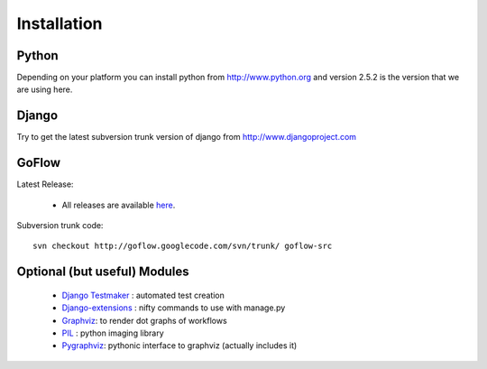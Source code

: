 .. rst3: filename: install.rst

.. _install:

==================
Installation
==================

    
Python
-------
      
Depending on your platform you can install python from http://www.python.org and version 2.5.2 is the version that we are using here.
      

Django
-------
   
Try to get the latest subversion trunk version of django from http://www.djangoproject.com
    
    
GoFlow
-------

Latest Release: 
    
    * All releases are available `here`_.
    
Subversion trunk code::
    
    svn checkout http://goflow.googlecode.com/svn/trunk/ goflow-src
    

  
Optional (but useful) Modules      
-------------------------------

    * `Django Testmaker`_ : automated test creation
    
    * `Django-extensions`_ : nifty commands to use with manage.py

    * `Graphviz`_: to render dot graphs of workflows
    
    * `PIL`_ : python imaging library
    
    * `Pygraphviz`_: pythonic interface to graphviz (actually includes it)



.. _`here` :  http://code.google.com/p/goflow/downloads/list
.. _`Graphviz` : http://www.graphviz.org/
.. _`PIL` : http://www.pythonware.com/products/pil/
.. _`Django Testmaker` : http://code.google.com/p/django-testmaker/
.. _`Django-extensions` : http://code.google.com/p/django-command-extensions/
.. _`Pygraphviz` : https://networkx.lanl.gov/wiki/pygraphviz


